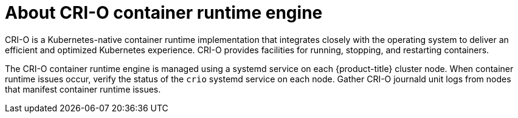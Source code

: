 // Module included in the following assemblies:
//
// * support/troubleshooting/troubleshooting-crio-issues.adoc

[id="about-crio_{context}"]
= About CRI-O container runtime engine

[role="_abstract"]
CRI-O is a Kubernetes-native container runtime implementation that integrates closely with the operating system to deliver an efficient and optimized Kubernetes experience. CRI-O provides facilities for running, stopping, and restarting containers.

The CRI-O container runtime engine is managed using a systemd service on each {product-title} cluster node. When container runtime issues occur, verify the status of the `crio` systemd service on each node. Gather CRI-O journald unit logs from nodes that manifest container runtime issues.
